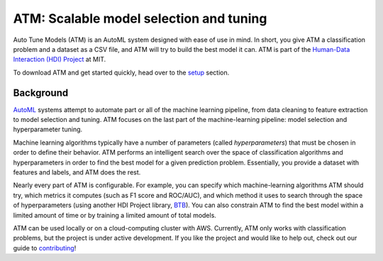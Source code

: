 ATM: Scalable model selection and tuning
========================================

Auto Tune Models (ATM) is an AutoML system designed with ease of use in mind. In
short, you give ATM a classification problem and a dataset as a CSV file, and
ATM will try to build the best model it can. ATM is part of the `Human-Data
Interaction (HDI) Project <https://dai.lids.mit.edu/>`_ at MIT.

To download ATM and get started quickly, head over to the `setup <setup.html>`_ section.

Background
~~~~~~~~~~

`AutoML <http://www.ml4aad.org/automl/>`_ systems attempt to automate part or all
of the machine learning pipeline, from data cleaning to feature extraction to
model selection and tuning. ATM focuses on the last part of the machine-learning
pipeline: model selection and hyperparameter tuning. 

Machine learning algorithms typically have a number of parameters (called
*hyperparameters*) that must be chosen in order to define their behavior. ATM
performs an intelligent search over the space of classification algorithms and
hyperparameters in order to find the best model for a given prediction problem.
Essentially, you provide a dataset with features and labels, and ATM does the
rest.

Nearly every part of ATM is configurable. For example, you can specify which
machine-learning algorithms ATM should try, which metrics it computes (such as
F1 score and ROC/AUC), and which method it uses to search through the space of
hyperparameters (using another HDI Project library, `BTB
<https://github.com/HDI-Project/btb>`_). You can also constrain ATM to find the
best model within a limited amount of time or by training a limited amount of
total models.

ATM can be used locally or on a cloud-computing cluster with AWS. 
Currently, ATM only works with classification problems, but the project is under
active development. If you like the project and would like to help out, check
out our guide to `contributing <contributing.html>`_!
